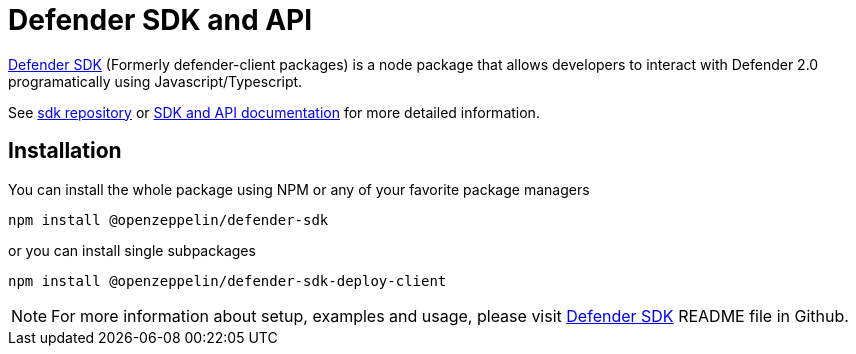 = Defender SDK and API

https://www.npmjs.com/package/@openzeppelin/defender-sdk[Defender SDK, window=_blank] (Formerly defender-client packages) is a node package that allows developers to interact with Defender 2.0 programatically using Javascript/Typescript.

See https://github.com/OpenZeppelin/defender-sdk[sdk repository, window=_blank] or https://www.api-docs.defender.openzeppelin.com/[SDK and API documentation, window=_blank] for more detailed information.

== Installation

You can install the whole package using NPM or any of your favorite package managers

```
npm install @openzeppelin/defender-sdk
```

or you can install single subpackages

```
npm install @openzeppelin/defender-sdk-deploy-client
```

NOTE: For more information about setup, examples and usage, please visit https://github.com/OpenZeppelin/defender-sdk[Defender SDK, window=_blank] README file in Github.